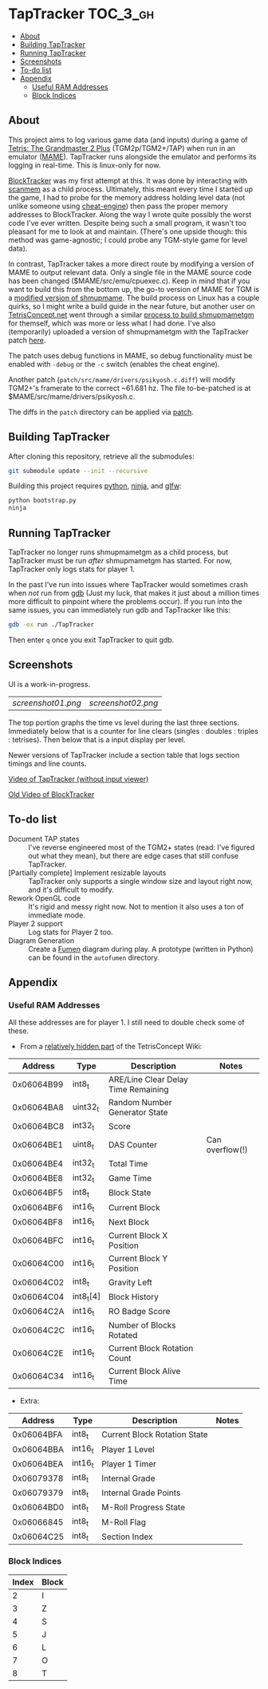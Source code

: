 * TapTracker                                                       :TOC_3_gh:
   - [[#about][About]]
   - [[#building-taptracker][Building TapTracker]]
   - [[#running-taptracker][Running TapTracker]]
   - [[#screenshots][Screenshots]]
   - [[#to-do-list][To-do list]]
   - [[#appendix][Appendix]]
     - [[#useful-ram-addresses][Useful RAM Addresses]]
     - [[#block-indices][Block Indices]]

** About
This project aims to log various game data (and inputs) during a game of [[https://en.wikipedia.org/wiki/Tetris:_The_Grand_Master][Tetris: The Grandmaster 2 Plus]] (TGM2p/TGM2+/TAP) when run in an emulator ([[http://mamedev.org/][MAME]]). TapTracker runs alongside the emulator and performs its logging in real-time. This is linux-only for now.

[[https://github.com/sanford1/BlockTracker][BlockTracker]] was my first attempt at this. It was done by interacting with [[https://github.com/scanmem/scanmem][scanmem]] as a child process. Ultimately, this meant every time I started up the game, I had to probe for the memory address holding level data (not unlike someone using [[http://www.cheatengine.org/][cheat-engine]]) then pass the proper memory addresses to BlockTracker. Along the way I wrote quite possibly the worst code I've ever written. Despite being such a small program, it wasn't too pleasant for me to look at and maintain. (There's one upside though: this method was game-agnostic; I could probe any TGM-style game for level data).

In contrast, TapTracker takes a more direct route by modifying a version of MAME to output relevant data. Only a single file in the MAME source code has been changed ($MAME/src/emu/cpuexec.c). Keep in mind that if you want to build this from the bottom up, the go-to version of MAME for TGM is a [[http://tetrisconcept.net/wiki/Modded_MAME][modified version of shmupmame]]. The build process on Linux has a couple quirks, so I might write a build guide in the near future, but another user on [[http://tetrisconcept.net/][TetrisConcept.net]] went through a similar [[http://tetrisconcept.net/threads/shmupmametgm-on-linux.2645/#post-58103][process to build shmupmametgm]] for themself, which was more or less what I had done. I've also (temporarily) uploaded a version of shmupmametgm with the TapTracker patch [[https://dl.dropboxusercontent.com/u/1395160/linux_mametgm_mod.7z][here]].

The patch uses debug functions in MAME, so debug functionality must be enabled with =-debug= or the =-c= switch (enables the cheat engine).

Another patch (=patch/src/mame/drivers/psikyosh.c.diff=) will modify TGM2+'s framerate to the correct ~61.681 hz. The file to-be-patched is at $MAME/src/mame/drivers/psikyosh.c.

The diffs in the =patch= directory can be applied via [[http://linux.die.net/man/1/patch][patch]].

** Building TapTracker

After cloning this repository, retrieve all the submodules:

#+BEGIN_SRC sh
  git submodule update --init --recursive
#+END_SRC

Building this project requires [[https://www.python.org/][python]], [[https://martine.github.io/ninja/][ninja]], and [[http://www.glfw.org/][glfw]]:

#+BEGIN_SRC sh
  python bootstrap.py
  ninja
#+END_SRC

** Running TapTracker

TapTracker no longer runs shmupmametgm as a child process, but TapTracker must be run /after/ shmupmametgm has started. For now, TapTracker only logs stats for player 1.

In the past I've run into issues where TapTracker would sometimes crash when /not/ run from [[https://www.gnu.org/software/gdb/][gdb]] (Just my luck, that makes it just about a million times more difficult to pinpoint where the problems occur). If you run into the same issues, you can immediately run gdb and TapTracker like this:

#+BEGIN_SRC sh
gdb -ex run ./TapTracker
#+END_SRC

Then enter =q= once you exit TapTracker to quit gdb.

** Screenshots

UI is a work-in-progress.

| [[screenshot01.png]] | [[screenshot02.png]] |

The top portion graphs the time vs level during the last three sections. Immediately below that is a counter for line clears (singles : doubles : triples : tetrises). Then below that is a input display per level.

Newer versions of TapTracker include a section table that logs section timings and line counts.

[[https://www.youtube.com/watch?v=6sReyaKpt70][Video of TapTracker (without input viewer)]]

[[https://www.youtube.com/watch?v=NTJTRTVM19w][Old Video of BlockTracker]]

** To-do list

- Document TAP states :: I've reverse engineered most of the TGM2+ states (read: I've figured out what they mean), but there are edge cases that still confuse TapTracker.
- [Partially complete] Implement resizable layouts :: TapTracker only supports a single window size and layout right now, and it's difficult to modify.
- Rework OpenGL code :: It's rigid and messy right now. Not to mention it also uses a ton of immediate mode.
- Player 2 support :: Log stats for Player 2 too.
- Diagram Generation :: Create a [[http://fumen.zui.jp/][Fumen]] diagram during play. A prototype (written in Python) can be found in the =autofumen= directory.

** Appendix
*** Useful RAM Addresses

All these addresses are for player 1. I still need to double check some of these.

- From a [[http://tetrisconcept.net/wiki/User:Zzymyn#Memory_Addresses][relatively hidden part]] of the TetrisConcept Wiki:

|    Address | Type      | Description                         | Notes           |
|------------+-----------+-------------------------------------+-----------------|
| 0x06064B99 | int8_t    | ARE/Line Clear Delay Time Remaining |                 |
| 0x06064BA8 | uint32_t  | Random Number Generator State       |                 |
| 0x06064BC8 | int32_t   | Score                               |                 |
| 0x06064BE1 | uint8_t   | DAS Counter                         | Can overflow(!) |
| 0x06064BE4 | int32_t   | Total Time                          |                 |
| 0x06064BE8 | int32_t   | Game Time                           |                 |
| 0x06064BF5 | int8_t    | Block State                         |                 |
| 0x06064BF6 | int16_t   | Current Block                       |                 |
| 0x06064BF8 | int16_t   | Next Block                          |                 |
| 0x06064BFC | int16_t   | Current Block X Position            |                 |
| 0x06064C00 | int16_t   | Current Block Y Position            |                 |
| 0x06064C02 | int8_t    | Gravity Left                        |                 |
| 0x06064C04 | int8_t[4] | Block History                       |                 |
| 0x06064C2A | int16_t   | RO Badge Score                      |                 |
| 0x06064C2C | int16_t   | Number of Blocks Rotated            |                 |
| 0x06064C2E | int16_t   | Current Block Rotation Count        |                 |
| 0x06064C34 | int16_t   | Current Block Alive Time            |                 |

- Extra:

|    Address | Type    | Description                  | Notes |
|------------+---------+------------------------------+-------|
| 0x06064BFA | int8_t  | Current Block Rotation State |       |
| 0x06064BBA | int16_t | Player 1 Level               |       |
| 0x06064BEA | int16_t | Player 1 Timer               |       |
| 0x06079378 | int8_t  | Internal Grade               |       |
| 0x06079379 | int8_t  | Internal Grade Points        |       |
| 0x06064BD0 | int8_t  | M-Roll Progress State        |       |
| 0x06066845 | int8_t  | M-Roll Flag                  |       |
| 0x06064C25 | int8_t  | Section Index                |       |

*** Block Indices

| Index | Block |
|-------+-------|
|     2 | I     |
|     3 | Z     |
|     4 | S     |
|     5 | J     |
|     6 | L     |
|     7 | O     |
|     8 | T     |
